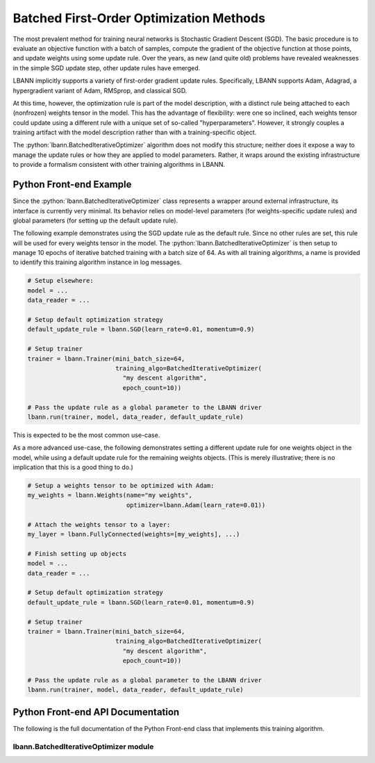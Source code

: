 .. role:: python(code)
          :language: python

============================================================
Batched First-Order Optimization Methods
============================================================

The most prevalent method for training neural networks is Stochastic
Gradient Descent (SGD). The basic procedure is to evaluate an
objective function with a batch of samples, compute the gradient of
the objective function at those points, and update weights using some
update rule. Over the years, as new (and quite old) problems have
revealed weaknesses in the simple SGD update step, other update rules
have emerged.

LBANN implicitly supports a variety of first-order gradient update
rules. Specifically, LBANN supports Adam, Adagrad, a hypergradient
variant of Adam, RMSprop, and classical SGD.

At this time, however, the optimization rule is part of the model
description, with a distinct rule being attached to each (nonfrozen)
weights tensor in the model. This has the advantage of flexibility:
were one so inclined, each weights tensor could update using a
different rule with a unique set of so-called
"hyperparameters". However, it strongly couples a training artifact
with the model description rather than with a training-specific
object.

The :python:`lbann.BatchedIterativeOptimizer` algorithm does not
modify this structure; neither does it expose a way to manage the
update rules or how they are applied to model parameters. Rather, it
wraps around the existing infrastructure to provide a formalism
consistent with other training algorithms in LBANN.

----------------------------------------
Python Front-end Example
----------------------------------------

Since the :python:`lbann.BatchedIterativeOptimizer` class represents a
wrapper around external infrastructure, its interface is currently
very minimal. Its behavior relies on model-level parameters (for
weights-specific update rules) and global parameters (for setting up
the default update rule).

The following example demonstrates using the SGD update rule as the
default rule. Since no other rules are set, this rule will be used for
every weights tensor in the model. The
:python:`lbann.BatchedIterativeOptimizer` is then setup to manage 10
epochs of iterative batched training with a batch size of 64. As with
all training algorithms, a name is provided to identify this training
algorithm instance in log messages.

.. code-block:: python

    # Setup elsewhere:
    model = ...
    data_reader = ...

    # Setup default optimization strategy
    default_update_rule = lbann.SGD(learn_rate=0.01, momentum=0.9)

    # Setup trainer
    trainer = lbann.Trainer(mini_batch_size=64,
                            training_algo=BatchedIterativeOptimizer(
                              "my descent algorithm",
                              epoch_count=10))

    # Pass the update rule as a global parameter to the LBANN driver
    lbann.run(trainer, model, data_reader, default_update_rule)

This is expected to be the most common use-case.

As a more advanced use-case, the following demonstrates setting a
different update rule for one weights object in the model, while using
a default update rule for the remaining weights objects. (This is
merely illustrative; there is no implication that this is a good thing
to do.)

.. code-block:: python

    # Setup a weights tensor to be optimized with Adam:
    my_weights = lbann.Weights(name="my weights",
                               optimizer=lbann.Adam(learn_rate=0.01))

    # Attach the weights tensor to a layer:
    my_layer = lbann.FullyConnected(weights=[my_weights], ...)

    # Finish setting up objects
    model = ...
    data_reader = ...

    # Setup default optimization strategy
    default_update_rule = lbann.SGD(learn_rate=0.01, momentum=0.9)

    # Setup trainer
    trainer = lbann.Trainer(mini_batch_size=64,
                            training_algo=BatchedIterativeOptimizer(
                              "my descent algorithm",
                              epoch_count=10))

    # Pass the update rule as a global parameter to the LBANN driver
    lbann.run(trainer, model, data_reader, default_update_rule)


----------------------------------------
Python Front-end API Documentation
----------------------------------------

The following is the full documentation of the Python Front-end class
that implements this training algorithm.

.. _BatchedIterativeOptimizer:

~~~~~~~~~~~~~~~~~~~~~~~~~~~~~~~~~~~~~~
lbann.BatchedIterativeOptimizer module
~~~~~~~~~~~~~~~~~~~~~~~~~~~~~~~~~~~~~~

.. py:class:: BatchedIterativeOptimizer(TrainingAlgorithm)

   Batched gradient descent training algorithm.

   Because LBANN manages optimizers on a weights-specific basis, and
   those optimizers are (theoretically) allowed to vary from weights
   to weights, it would be inaccurate to describe this as "SGD" (which
   would also clash with the "Optimizer" subclass). Nonetheless, this
   is the well-loved first-order descent algorithm that seems good
   enough most of the time for most people (or so seems the general
   consensus).

   Also as a result of the way in which LBANN manages optimizers, the
   usage requirements for this class are quite sparse: only the
   stopping criteria are specified. The rest of the behavior of this
   class is specified in the model.

   .. py:class:: StoppingCriteria()

      Stopping criteria for an instance of BatchedIterativeOptimizer.

      BatchedIterativeOptimizer can be done to a finite batch count, a
      finite epoch count, or a fixed number of (double-precision)
      seconds (note: time-based stopping criteria is not publicly
      available yet; this is just a bit of foreshadowing).

      When used as a subalgorithm within a composite algorithm (see
      LTFB, below), this specifies the stopping criteria for each
      invocation. The algorithm stops when any of the criteria is
      satisfied.

      .. py:method:: __init__(batch_count: int = 0, epoch_count: int =
                     0, seconds: float = 0.)

         Construct a new BatchedIterativeOptimizer stopping criteria.

         :param int batch_count: Number of minibatches.

         :param int epoch_count: Number of epochs.

         :param float seconds: Number of epochs.

      .. py:method:: export_proto()

         Get a protobuf representation of this object.

         :rtype: AlgoProto.TrainingAlgorithm()

   .. py:method:: __init__(name: str, num_iterations: int = 0,
                  epoch_count: int = 0, max_seconds: float = 0.)

      Construct a new BatchedIterativeOptimizer instance.

      :param string name: A user-defined name to identify this object
                          in logs.

      :param int num_iterations: Number of minibatches.

      :param int epoch_count: Number of epochs.

      :param float max_seconds: Maximum training duration (seconds).

   .. py:method:: do_export_proto()

      Get a protobuf representation of this object.

      :rtype: AlgoProto.SGD()
